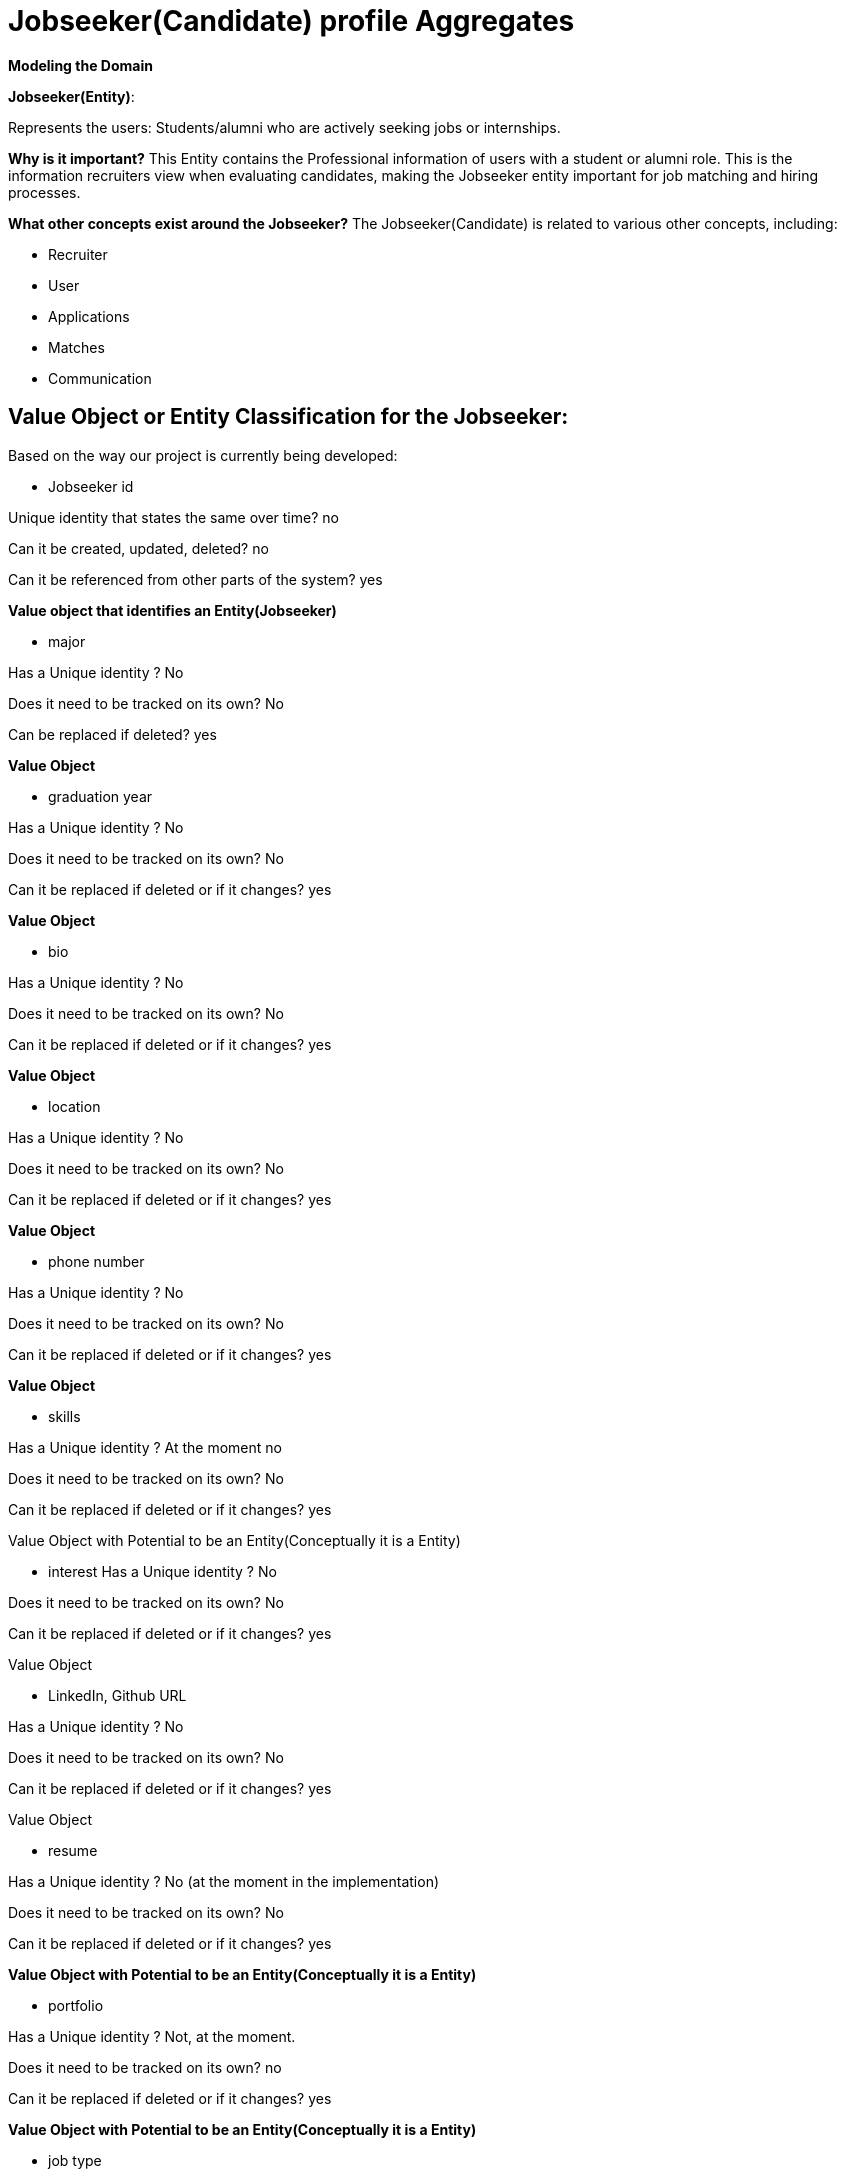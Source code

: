[.text-center]
= Jobseeker(Candidate) profile Aggregates

[.text-center]
*Modeling the Domain*

*Jobseeker(Entity)*:

Represents the users: Students/alumni who are actively seeking jobs or internships.

*Why is it important?*
This Entity contains the Professional information of users with a student or alumni role. This is the information recruiters view when evaluating candidates, making the Jobseeker entity important for job matching and hiring processes.

*What other concepts exist around the Jobseeker?*
The Jobseeker(Candidate) is related to various other concepts, including:

* Recruiter
* User
* Applications
* Matches
* Communication

== *Value Object or Entity Classification for the Jobseeker:*
Based on the way our project is currently being developed:

- Jobseeker id

Unique identity that states the same over time?
no

Can it be created, updated, deleted?
no

Can it be referenced from other parts of the system?
yes

*Value object that identifies an Entity(Jobseeker)*

- major

Has a Unique identity ?
No

Does it need to be tracked on its own?
No

Can be replaced if deleted?
yes

*Value Object*

- graduation year

Has a Unique identity ?
No

Does it need to be tracked on its own?
No

Can it be replaced if deleted or if it changes?
yes

*Value Object*

- bio

Has a Unique identity ?
No

Does it need to be tracked on its own?
No

Can it be replaced if deleted or if it changes?
yes

*Value Object*

- location

Has a Unique identity ?
No

Does it need to be tracked on its own?
No

Can it be replaced if deleted or if it changes?
yes

*Value Object*

- phone number

Has a Unique identity ?
No

Does it need to be tracked on its own?
No

Can it be replaced if deleted or if it changes?
yes

*Value Object*

- skills

Has a Unique identity ?
At the moment no

Does it need to be tracked on its own?
No

Can it be replaced if deleted or if it changes?
yes

Value Object with Potential to be an Entity(Conceptually it is a Entity)

- interest
Has a Unique identity ?
No

Does it need to be tracked on its own?
No

Can it be replaced if deleted or if it changes?
yes

Value Object

- LinkedIn, Github URL

Has a Unique identity ?
No

Does it need to be tracked on its own?
No

Can it be replaced if deleted or if it changes?
yes

Value Object

- resume

Has a Unique identity ?
No (at the moment in the implementation)

Does it need to be tracked on its own?
No

Can it be replaced if deleted or if it changes?
yes

*Value Object with Potential to be an Entity(Conceptually it is a Entity)*

- portfolio

Has a Unique identity ?
Not, at the moment.

Does it need to be tracked on its own?
no

Can it be replaced if deleted or if it changes?
yes

*Value Object with Potential to be an Entity(Conceptually it is a Entity)*

- job type

Has a Unique identity ?
No

Does it need to be tracked on its own?
No

Can it be replaced if deleted or if it changes?
yes

*Value object*

- willing to reallocate

Has a Unique identity ?
No

Does it need to be tracked on its own?
No

Can it be replaced if deleted or if it changes?
yes

*Value Object*

- Created At and Updated At

Has a Unique identity ?
No

Does it need to be tracked on its own?
No

Can it be replaced if deleted or if it changes?
yes

*Value Object*

== *Deletion Logic*
=== *What happens if the Jobseeker deletes its profile?*
(Important: There are strict deletion rules to maintain aggregate consistency and data integrity. 4.4.1 Aggregate Deletion Rules)

Deleting the jobseeker profile would trigger deleting of:

- Jobseeker id
- major
- graduation year
- bio
- location
- phone number
- skills
- interest
- resume, portfolio, LinkedIn, Github URL
- job type
- willing to reallocate
- Created At and Updated At

=== *What would not be deleted?*

The user id - is referenced from the Users aggregate.
-It includes personal data such as email, full name and role(Student/alumni-”Jobseeker” or recruiter)

Even after deleting the Jobseeker profile, the application retains this core user information, although professional details are removed.
What happens if individual value objects or entities e.g(Resume, skills, location, phone number, etc) of the Jobseeker profile are deleted ?
The Jobseeker profile remains active.
The system will warn the user that certain mandatory fields are missing. e.g. (if no skills are provided, the app will prompt the user that the Skills section is required to complete and save the profile. The application will have validation to ensure the Jobseeker profile is not saved without the necessary information)

== *Relationships:*

Jobseeker <-> Users - by user id reference

Jobseeker <-> Recruiters - skills, portfolio, resume by reference . This means Recruiters can access and see this information, but they do not own it or can modify it

Jobseeker owns -> location, phone number, major, graduation year, updated At, created At,interest, skills, resume, portfolio

*Jobseeker(Candidate) (Aggregate Root):*
*Boundary(Owns) :*

- Jobseeker id
- major
- graduation year
- bio
- location
- phone number
- skills
- interest
- resume, portfolio, LinkedIn, Github URL
- job type
- willing to reallocate
- Created At and Updated At

[NOTE]
Skills, resume, portfolio are conceptually( in the domain model of the project documentation) treated as entities, but currently they are implemented as simple fields(List and String URLs) within the Jobseeker aggregate. This keeps these three fields inside the Jobseeker boundary for now/temporally, but we may extract them as aggregates in the future if behavior or identity management becomes necessary), also to keep aggregate small as the Vaughn Vernon, “Effective Aggregate Design” suggest.

Example of the future implementation: e.g

It is important to have unique id’s for each entity to reference external aggregates

<<Entity>> Resume
- resume id
- Track changes and uploads
- Support for multiple resumes

<<Entity>> Portfolio
- portfolio id
- Projects
-Description

<<Entity>> Skills
- skills id
- update and remove skills
- track skills
- history of skills

*Outside(External Relationships):*
Users
Recruiter

[NOTE]
Conceptually the jobseeker interacts with other Aggregates such as Match, Communication, etc.This aggregates are currently being worked on this Milestone(This documentation will be updated once those are fully Implemented).

== *Jobseeker Aggregate behaviour:*

*What does the Jobseeker aggregate do?*

- Updates profile information(phone number, location, bio),
- Add or remove fields e.g (interests)
- Upload URLs for resume , portfolio, GitHub, LinkedIn
- Validate the profile completeness before saving
- Checks if the user is a Student (bool isStudent)
- Validate willingness to relocate

=== *Invariants for the Jobseeker profile:*

- user id cannot be NULL. Must reference a Valid user
- Jobseeker id cannot be NULL and link to only one User

-For bool isStudent :
 if isStudent == true:
        graduation year Must be provided. 
 else if isStudent ==false:
     NULL  graduation year

- Skills >  1 :  the jobseeker must provide at least two skills
- Interest >= 1: the jobseeker must provide one or more interest
- The URLs: portfolio, resume, LinkedIn, GitHub Must be valid URLs
- Only one resume is allowed (at our current implementation, in the future we may allow more)
- Job type must be one of: (Internship, Full-Time, Part-Time)
- CreatedAt < UpdatedAt: CreatedAt must be earlier than UpdatedAt


=== *Temporary Invariants Violations*

*When would these invariants be violated temporarily ? Where would they be reestablished?*

1.In the initial profile creation before all fields are filled

They would be reestablished once the user finishes the filling of all the fields.

-Before saving, all fields go through a validation layer.

2.If the user is updating its profile and temporarily deletes or modifies information e.g. old 
skills, URLs(resume, portfolio, GitHub, LinkedIn), location, phone number, etc. or if user uploads invalid URLs

They would be reestablished by validating the information and only allowing to save the updates/changes when the mandatory fields are filled.

- Missing or invalid fields trigger warnings or exceptions

Example:

 if (jobseeker.skills.isEmpty){
      throwException(“Skills are required”);
}
